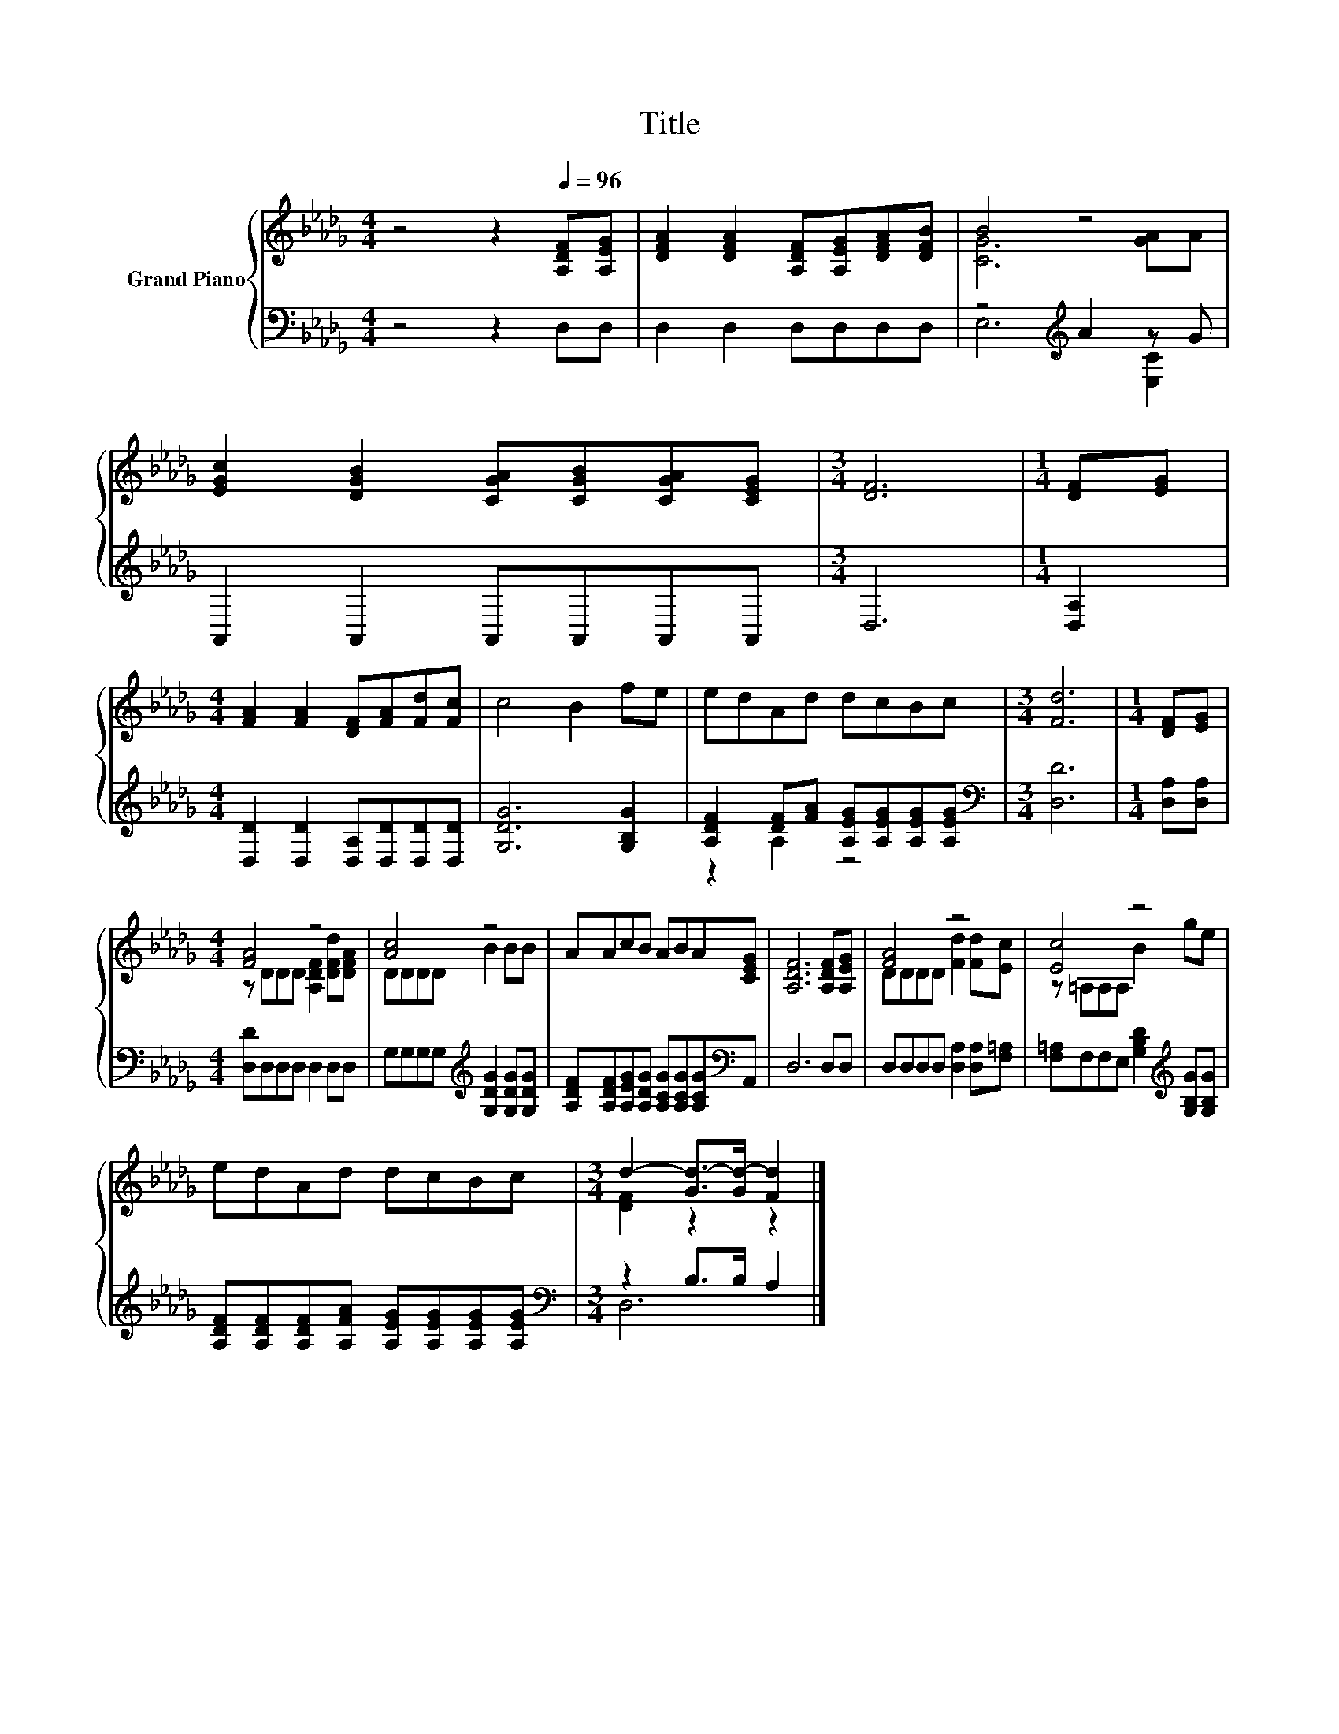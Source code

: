X:1
T:Title
%%score { ( 1 3 ) | ( 2 4 ) }
L:1/8
M:4/4
K:Db
V:1 treble nm="Grand Piano"
V:3 treble 
V:2 bass 
V:4 bass 
V:1
 z4 z2[Q:1/4=96] [A,DF][A,EG] | [DFA]2 [DFA]2 [A,DF][A,EG][DFA][DFB] | B4 z4 | %3
 [EGc]2 [DGB]2 [CGA][CGB][CGA][CEG] |[M:3/4] [DF]6 |[M:1/4] [DF][EG] | %6
[M:4/4] [FA]2 [FA]2 [DF][FA][Fd][Fc] | c4 B2 fe | edAd dcBc |[M:3/4] [Fd]6 |[M:1/4] [DF][EG] | %11
[M:4/4] [FA]4 z4 | [Ac]4 z4 | AAcB ABA[CEG] | [A,DF]6 [A,DF][A,EG] | [FA]4 z4 | [Ec]4 z4 | %17
 edAd dcBc |[M:3/4] d2- [Gd-]>[Gd-] [Fd]2 |] %19
V:2
 z4 z2 D,D, | D,2 D,2 D,D,D,D, | z4[K:treble] A2 z G | A,,2 A,,2 A,,A,,A,,A,, |[M:3/4] D,6 | %5
[M:1/4] [D,A,]2 |[M:4/4] [D,D]2 [D,D]2 [D,A,][D,D][D,D][D,D] | [G,DG]6 [G,B,G]2 | %8
 [A,DF]2 [DF][FA] [A,EG][A,EG][A,EG][A,EG] |[M:3/4][K:bass] [D,D]6 |[M:1/4] [D,A,][D,A,] | %11
[M:4/4] [D,D]D,D,D, D,2 D,D, | G,G,G,G,[K:treble] [G,DG]2 [G,DG][G,DG] | %13
 [A,DF][A,DF][A,EG][A,DG] [A,CG][A,CG][A,CG][K:bass]A,, | D,6 D,D, | %15
 D,D,D,D, [D,A,]2 [D,A,][F,=A,] | [F,=A,]F,F,E, [G,B,D]2[K:treble] [G,B,G][G,B,G] | %17
 [A,DF][A,DF][A,DF][A,FA] [A,EG][A,EG][A,EG][A,EG] |[M:3/4][K:bass] z2 B,>B, A,2 |] %19
V:3
 x8 | x8 | [CG]6 [GA]A | x8 |[M:3/4] x6 |[M:1/4] x2 |[M:4/4] x8 | x8 | x8 |[M:3/4] x6 |[M:1/4] x2 | %11
[M:4/4] z DDD [A,DF]2 [DFd][DFA] | DDDD B2 BB | x8 | x8 | DDDD [Fd]2 [Fd][Ec] | z =A,A,A, B2 ge | %17
 x8 |[M:3/4] [DF]2 z2 z2 |] %19
V:4
 x8 | x8 | E,6[K:treble] [E,C]2 | x8 |[M:3/4] x6 |[M:1/4] x2 |[M:4/4] x8 | x8 | z2 A,2 z4 | %9
[M:3/4][K:bass] x6 |[M:1/4] x2 |[M:4/4] x8 | x4[K:treble] x4 | x7[K:bass] x | x8 | x8 | %16
 x6[K:treble] x2 | x8 |[M:3/4][K:bass] D,6 |] %19

